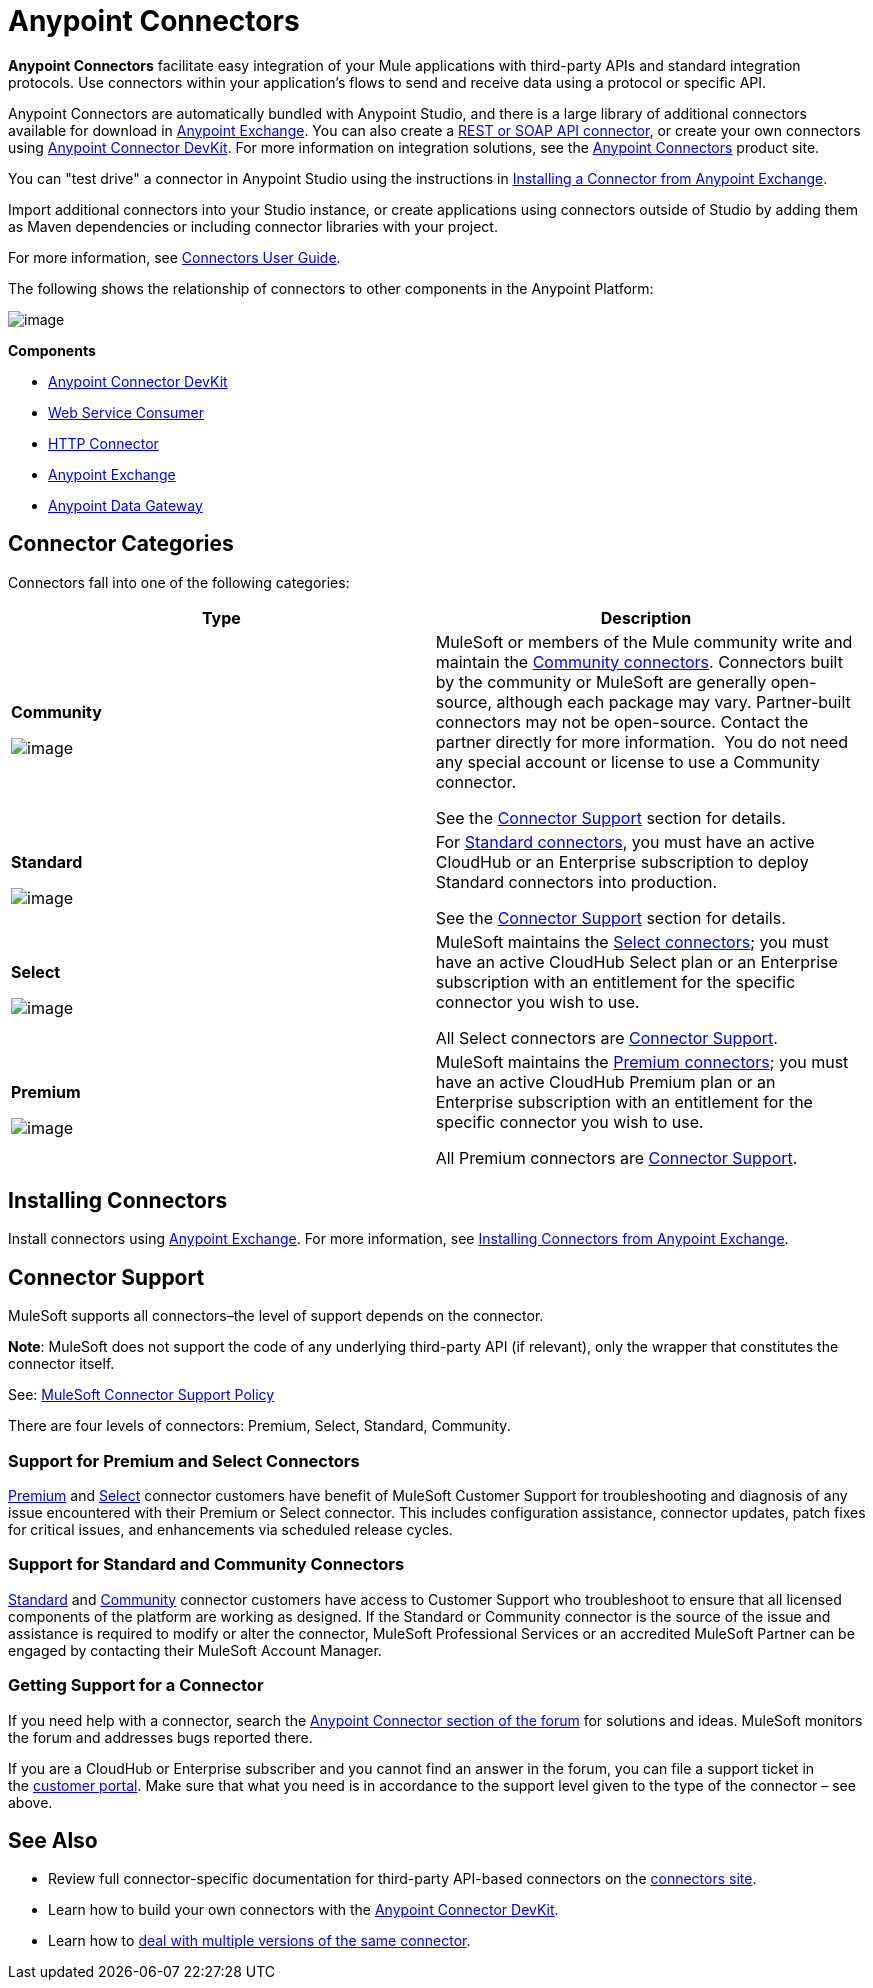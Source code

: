 = Anypoint Connectors
:keywords: anypoint, components, elements, connectors

*Anypoint Connectors* facilitate easy integration of your Mule applications with third-party APIs and standard integration protocols. Use connectors within your application's flows to send and receive data using a protocol or specific API. 

Anypoint Connectors are automatically bundled with Anypoint Studio, and there is a large library of additional connectors available for download in https://www.mulesoft.com/exchange#!/?types=connector[Anypoint Exchange]. You can also create a link:/docs/display/current/Publishing+and+Consuming+APIs+with+Mule[REST or SOAP API connector], or create your own connectors using link:/docs/display/current/Anypoint+Connector+DevKit[Anypoint Connector DevKit]. For more information on integration solutions, see the http://www.mulesoft.com/platform/cloud-connectors[Anypoint Connectors] product site.

You can "test drive" a connector in Anypoint Studio using the instructions in http://www.mulesoft.org/documentation/display/current/Anypoint+Exchange#AnypointExchange-InstallingaConnectorfromAnypointExchange[Installing a Connector from Anypoint Exchange].  

Import additional connectors into your Studio instance, or create applications using connectors outside of Studio by adding them as Maven dependencies or including connector libraries with your project.

For more information, see link:/docs/display/current/Connectors+User+Guide[Connectors User Guide].

The following shows the relationship of connectors to other components in the Anypoint Platform:

image:/docs/download/attachments/122752092/AnypointConnectorGraphic.png?version=3&modificationDate=1425927255464[image]

*Components*

* link:/docs/display/current/Anypoint+Connector+DevKit[Anypoint Connector DevKit]
* link:/docs/display/current/Web+Service+Consumer[Web Service Consumer]
* link:/docs/display/current/HTTP+Connector[HTTP Connector]
* https://www.mulesoft.com/exchange[Anypoint Exchange]
* link:/docs/display/current/Anypoint+Data+Gateway[Anypoint Data Gateway]

== Connector Categories

Connectors fall into one of the following categories:

[width="99a",cols="50a,50a",options="header"]
|===
|Type |Description
|*Community*

image:/docs/download/attachments/122752092/connector+icon+community.png?version=1&modificationDate=1397585337862[image] |

MuleSoft or members of the Mule community write and maintain the https://www.mulesoft.com/exchange#!/?types=connector&filters=Community&sortBy=name[Community connectors]. Connectors built by the community or MuleSoft are generally open-source, although each package may vary. Partner-built connectors may not be open-source. Contact the partner directly for more information.  You do not need any special account or license to use a Community connector.

See the <<Connector Support>> section for details.

|*Standard*

image:/docs/download/attachments/122752092/connector+icon+standard.png?version=1&modificationDate=1397585337882[image] |

For https://www.mulesoft.com/exchange#!/?types=connector&filters=Standard&sortBy=name[Standard connectors], you must have an active CloudHub or an Enterprise subscription to deploy Standard connectors into production.

See the <<Connector Support>> section for details.

|*Select*

image:/docs/download/thumbnails/122752092/Connector+icon+premium.png?version=1&modificationDate=1397585337872[image] |

MuleSoft maintains the https://www.mulesoft.com/exchange#!/?types=connector&filters=Select&sortBy=name[Select connectors]; you must have an active CloudHub Select plan or an Enterprise subscription with an entitlement for the specific connector you wish to use.

All Select connectors are <<Connector Support>>.

|*Premium*

image:/docs/download/thumbnails/122752092/Connector+icon+premium.png?version=1&modificationDate=1397585337872[image] |

MuleSoft maintains the https://www.mulesoft.com/exchange#!/?types=connector&filters=Premium&sortBy=name[Premium connectors]; you must have an active CloudHub Premium plan or an Enterprise subscription with an entitlement for the specific connector you wish to use.

All Premium connectors are <<Connector Support>>.
|===

== Installing Connectors

Install connectors using https://www.mulesoft.com/exchange#!/?types=connector&sortBy=name[Anypoint Exchange]. For more information, see http://www.mulesoft.org/documentation/display/current/Anypoint+Exchange#AnypointExchange-InstallingaConnectorfromAnypointExchange[Installing Connectors from Anypoint Exchange].

== Connector Support

MuleSoft supports all connectors–the level of support depends on the connector.

*Note*: MuleSoft does not support the code of any underlying third-party API (if relevant), only the wrapper that constitutes the connector itself. 

See: https://www.mulesoft.com/downloads/legal/mule-esb-support-maintenance-term[MuleSoft Connector Support Policy]

There are four levels of connectors: Premium, Select, Standard, Community.

=== Support for Premium and Select Connectors

https://www.mulesoft.com/exchange#!/?types=connector&filters=Premium&sortBy=name[Premium] and https://www.mulesoft.com/exchange#!/?types=connector&filters=Select&sortBy=name[Select] connector customers have benefit of MuleSoft Customer Support for troubleshooting and diagnosis of any issue encountered with their Premium or Select connector. This includes configuration assistance, connector updates, patch fixes for critical issues, and enhancements via scheduled release cycles.

=== Support for Standard and Community Connectors

https://www.mulesoft.com/exchange#!/?types=connector&filters=Standard&sortBy=name[Standard] and https://www.mulesoft.com/exchange#!/?types=connector&filters=Community&sortBy=name[Community] connector customers have access to Customer Support who troubleshoot to ensure that all licensed components of the platform are working as designed. If the Standard or Community connector is the source of the issue and assistance is required to modify or alter the connector, MuleSoft Professional Services or an accredited MuleSoft Partner can be engaged by contacting their MuleSoft Account Manager.

=== Getting Support for a Connector

If you need help with a connector, search the http://forum.mulesoft.org/mulesoft/products/mulesoft_anypoint_connectors[Anypoint Connector section of the forum] for solutions and ideas. MuleSoft monitors the forum and addresses bugs reported there.

If you are a CloudHub or Enterprise subscriber and you cannot find an answer in the forum, you can file a support ticket in the http://www.mulesoft.com/support-login[customer portal]. Make sure that what you need is in accordance to the support level given to the type of the connector – see above. 

== See Also

* Review full connector-specific documentation for third-party API-based connectors on the http://www.mulesoft.org/extensions[connectors site].
* Learn how to build your own connectors with the link:/docs/display/current/Anypoint+Connector+DevKit[Anypoint Connector DevKit].
* Learn how to link:/docs/display/current/Working+with+Multiple+Versions+of+Connectors[deal with multiple versions of the same connector].
